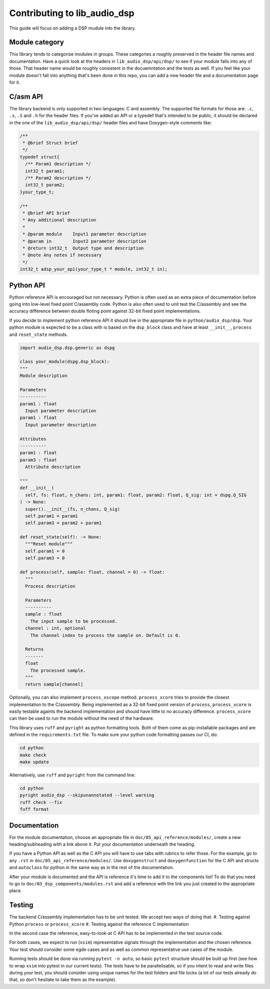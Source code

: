 #############################
Contributing to lib_audio_dsp
#############################

This guide will focus on adding a DSP mudule into the library.

Module category
***************

This library tends to categorise modules in groups.
These categories a roughly preserved in the header file names and documentation.
Have a quick look at the headers in ``lib_audio_dsp/api/dsp/`` to see if your module falls into any of those.
That header name would be roughly consistent in the docuemntation and the tests as well.
If you feel like your module doesn't fall into anything that's been done in this repo,
you can add a new header file and a documentation page for it.

C/asm API
*********

The library backend is only supported in two languages: C and assembly.
The supported file formats for those are: ``.c``, ``.s``, ``.S`` and ``.h`` for the header files. 
If you've added an API or a typedef that's intended to be public,
it should be declared in the one of the ``lib_audio_dsp/api/dsp/`` header files and have Doxygen-style comments like:

.. code-block:: C

  /**
   * @brief Struct brief
   */
  typedef struct{
    /** Param1 description */
    int32_t param1;
    /** Param2 description */
    int32_t param2;
  }your_type_t;

  /**
   * @brief API brief
   * Any additional description
   *
   * @param module    Input1 parameter description
   * @param in        Input2 parameter description
   * @return int32_t  Output type and description
   * @note Any notes if necessary
   */
  int32_t adsp_your_api(your_type_t * module, int32_t in);

Python API
**********

Python reference API is encouraged but not necessary.
Python is often used as an extra piece of documentation before going into low-level fixed point C/assembly code.
Python is also often used to unit test the C/assembly
and see the accuracy difference between double floting point against 32-bit fixed point implementations.

If you decide to implement python reference API it should live in the appropriate file in ``python/audio_dsp/dsp``.
Your python module is expected to be a class with is based on the ``dsp_block`` class
and have at least ``__init__``, ``process`` and ``reset_state`` methods.

.. code-block:: python

  import audio_dsp.dsp.generic as dspg

  class your_module(dspg.dsp_block):
  """
  Module description

  Parameters
  ----------
  param1 : float
    Input parameter description
  param1 : float
    Input parameter description

  Attributes
  ----------
  param1 : float
  param3 : float
    Attribute description

  """
  def __init__(
    self, fs: float, n_chans: int, param1: float, param2: float, Q_sig: int = dspg.Q_SIG
  ) -> None:
    super().__init__(fs, n_chans, Q_sig)
    self.param1 = param1
    self.param3 = param2 + param1

  def reset_state(self): -> None:
    """Reset module"""
    self.param1 = 0
    self.param3 = 0

  def process(self, sample: float, channel = 0) -> float:
    """
    Process description

    Parameters
    ----------
    sample : float
      The input sample to be processed.
    channel : int, optional
      The channel index to process the sample on. Default is 0.

    Returns
    -------
    float
      The processed sample.
    """
    return sample[channel]

Optionally, you can also implement ``process_xscope`` method.
``process_xcore`` tries to provide the closest implementation to the C/assembly.
Being implemented as a 32-bit fixed point version of ``process``,
``process_xcore`` is easily testable againts the backend implementation
and should have little to no accuracy difference.
``process_xcore`` can then be used to run the module without the need of the hardware.

This library uses ``ruff`` and ``pyright`` as python formatting tools.
Both of them come as pip-installable packages and are defined in the ``requirements.txt`` file.
To make sure your python code formatting passes our CI, do:

.. code-block:: console

  cd python
  make check
  make update

Alternatively, use ``ruff`` and ``pyright`` from the command line:

.. code-block:: console

  cd python
  pyright audio_dsp --skipunannotated --level warning
  ruff check --fix
  fuff format

Documentation
*************

For the module documentation, choose an appropriate file in ``doc/05_api_reference/modules/``,
create a new heading/subheading with a link above it.
Put your documentation underneath the heading.

If you have a Python API as well as the C API you will have to use tabs with rubrics to refer those.
For the example, go to any ``.rst`` in ``doc/05_api_reference/modules/``.
Use ``doxygenstruct`` and ``doxygenfunction`` for the C API and structs and
``autoclass`` for python in the same way as in the rest of the documentation.

After your module is documented and the API is reference it's time to add it to the components list!
To do that you need to go to ``doc/03_dsp_components/modules.rst``
and add a reference with the link you just created to the appropriate place.

Testing
*******

The backend C/assembly implementation has to be unit tested.
We accept two ways of doing that:
#. Testing against Python ``process`` or ``process_xcore``
#. Testing against the reference C implementation

In the second case the reference, easy-to-look-at C API has to be implemented in the test source code.

For both cases, we expect to run (``xsim``) representative signals through the implementation and the chosen reference.
Your test should consider some egde cases and as well as common representative use cases of the module.

Running tests should be done via running ``pytest -n auto``, so basic ``pytest`` structure should be built up first
(see how to wrap ``xsim`` into pytest in our current tests).
The tests have to be parallelisable, so if you intent to read and write files during your test,
you should consider using unique names for the test folders and file locks
(a lot of our tests already do that, so don't hesitate to take them as the example).
